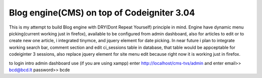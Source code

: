 ###################
Blog engine(CMS) on top of Codeigniter 3.04
###################

This is my attempt to build Blog engine with DRY(Dont Repeat Yourself) principle in mind.
Engine have dynamic menu picking(current working just in firefox), available to be configured from admin dashboard, also for articles to edit or to create new one article, i integrated tinymce, and jquery element for date picking. 
In near future i plan to integrate working search bar, comment section and edit ci_sessions table in database, that table would be appceptable for codeiginter 3 sessions, also replace jquery element for site menu edit because right now it is working just in firefox. 
  

to login intro admin dashboard use (if you are using xampp) enter http://localhost/cms-tvs/admin and enter 
email>> bcd@bcd.lt
password>> bcde 

